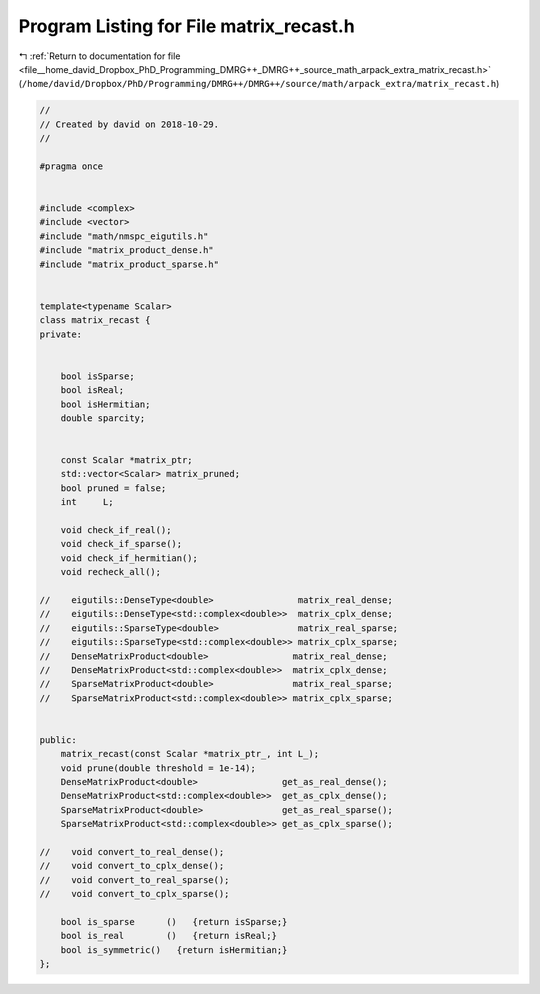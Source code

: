 
.. _program_listing_file__home_david_Dropbox_PhD_Programming_DMRG++_DMRG++_source_math_arpack_extra_matrix_recast.h:

Program Listing for File matrix_recast.h
========================================

|exhale_lsh| :ref:`Return to documentation for file <file__home_david_Dropbox_PhD_Programming_DMRG++_DMRG++_source_math_arpack_extra_matrix_recast.h>` (``/home/david/Dropbox/PhD/Programming/DMRG++/DMRG++/source/math/arpack_extra/matrix_recast.h``)

.. |exhale_lsh| unicode:: U+021B0 .. UPWARDS ARROW WITH TIP LEFTWARDS

.. code-block:: cpp

   //
   // Created by david on 2018-10-29.
   //
   
   #pragma once
   
   
   #include <complex>
   #include <vector>
   #include "math/nmspc_eigutils.h"
   #include "matrix_product_dense.h"
   #include "matrix_product_sparse.h"
   
   
   template<typename Scalar>
   class matrix_recast {
   private:
   
   
       bool isSparse;
       bool isReal;
       bool isHermitian;
       double sparcity;
   
   
       const Scalar *matrix_ptr;
       std::vector<Scalar> matrix_pruned;
       bool pruned = false;
       int     L;
   
       void check_if_real();
       void check_if_sparse();
       void check_if_hermitian();
       void recheck_all();
   
   //    eigutils::DenseType<double>                matrix_real_dense;
   //    eigutils::DenseType<std::complex<double>>  matrix_cplx_dense;
   //    eigutils::SparseType<double>               matrix_real_sparse;
   //    eigutils::SparseType<std::complex<double>> matrix_cplx_sparse;
   //    DenseMatrixProduct<double>                matrix_real_dense;
   //    DenseMatrixProduct<std::complex<double>>  matrix_cplx_dense;
   //    SparseMatrixProduct<double>               matrix_real_sparse;
   //    SparseMatrixProduct<std::complex<double>> matrix_cplx_sparse;
   
   
   public:
       matrix_recast(const Scalar *matrix_ptr_, int L_);
       void prune(double threshold = 1e-14);
       DenseMatrixProduct<double>                get_as_real_dense();
       DenseMatrixProduct<std::complex<double>>  get_as_cplx_dense();
       SparseMatrixProduct<double>               get_as_real_sparse();
       SparseMatrixProduct<std::complex<double>> get_as_cplx_sparse();
   
   //    void convert_to_real_dense();
   //    void convert_to_cplx_dense();
   //    void convert_to_real_sparse();
   //    void convert_to_cplx_sparse();
   
       bool is_sparse      ()   {return isSparse;}
       bool is_real        ()   {return isReal;}
       bool is_symmetric()   {return isHermitian;}
   };
   
   

